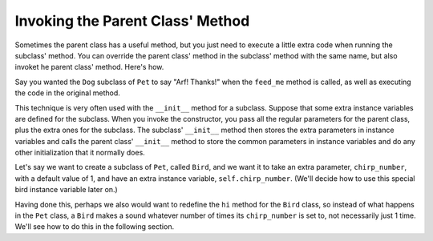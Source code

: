 ..  Copyright (C)  Paul Resnick.  Permission is granted to copy, distribute
    and/or modify this document under the terms of the GNU Free Documentation
    License, Version 1.3 or any later version published by the Free Software
    Foundation; with Invariant Sections being Forward, Prefaces, and
    Contributor List, no Front-Cover Texts, and no Back-Cover Texts.  A copy of
    the license is included in the section entitled "GNU Free Documentation
    License".



Invoking the Parent Class' Method
=================================

Sometimes the parent class has a useful method, but you just need to execute a little extra code when running the subclass' method. You can override the parent class' method in the subclass' method with the same name, but also invoket he parent class' method. Here's how.

Say you wanted the ``Dog`` subclass of ``Pet`` to say "Arf! Thanks!" when the ``feed_me`` method is called, as well as executing the code in the original method.

.. activecode:: feed_me_example
    :nocanvas:
    :include: inheritance_cat_example

    from random import randrange

    class Dog(Pet):
        def feed_me(self):
            Pet.feed_me(self)
            print "Arf! Thanks!"

    # Now let's create a Dog instance, and see this work.

    dog1 = Dog("Spot")
    dog1.feed_me()

    # For Pet instances, the extra code won't run
    another_pet = Pet("Generic")
    another_pet.feed_me() 

This technique is very often used with the ``__init__`` method for a subclass. Suppose that some extra instance variables are defined for the subclass. When you invoke the constructor, you pass all the regular parameters for the parent class, plus the extra ones for the subclass. The subclass' ``__init__`` method then stores the extra parameters in instance variables and calls the parent class'   ``__init__`` method to store the common parameters in instance variables and do any other initialization that it normally does.

Let's say we want to create a subclass of ``Pet``, called ``Bird``, and we want it to take an extra parameter, ``chirp_number``, with a default value of 1, and have an extra instance variable, ``self.chirp_number``. (We'll decide how to use this special bird instance variable later on.)

.. activecode:: super_methods_1
    :nocanvas:
    :include: inheritance_cat_example

    class Bird(Pet):
        def __init__(self,name="Kitty",chirp_number=1):
            super(Bird,self,name).__init__() # call the parent class's constructor
            # basically, call the SUPER -- the parent version -- of the constructor, with all the parameters that it needs.
            self.chirp_number = 1 # now, also assign the new instance variable

Having done this, perhaps we also would want to redefine the ``hi`` method for the ``Bird`` class, so instead of what happens in the ``Pet`` class, a ``Bird`` makes a sound whatever number of times its ``chirp_number`` is set to, not necessarily just 1 time. We'll see how to do this in the following section.
